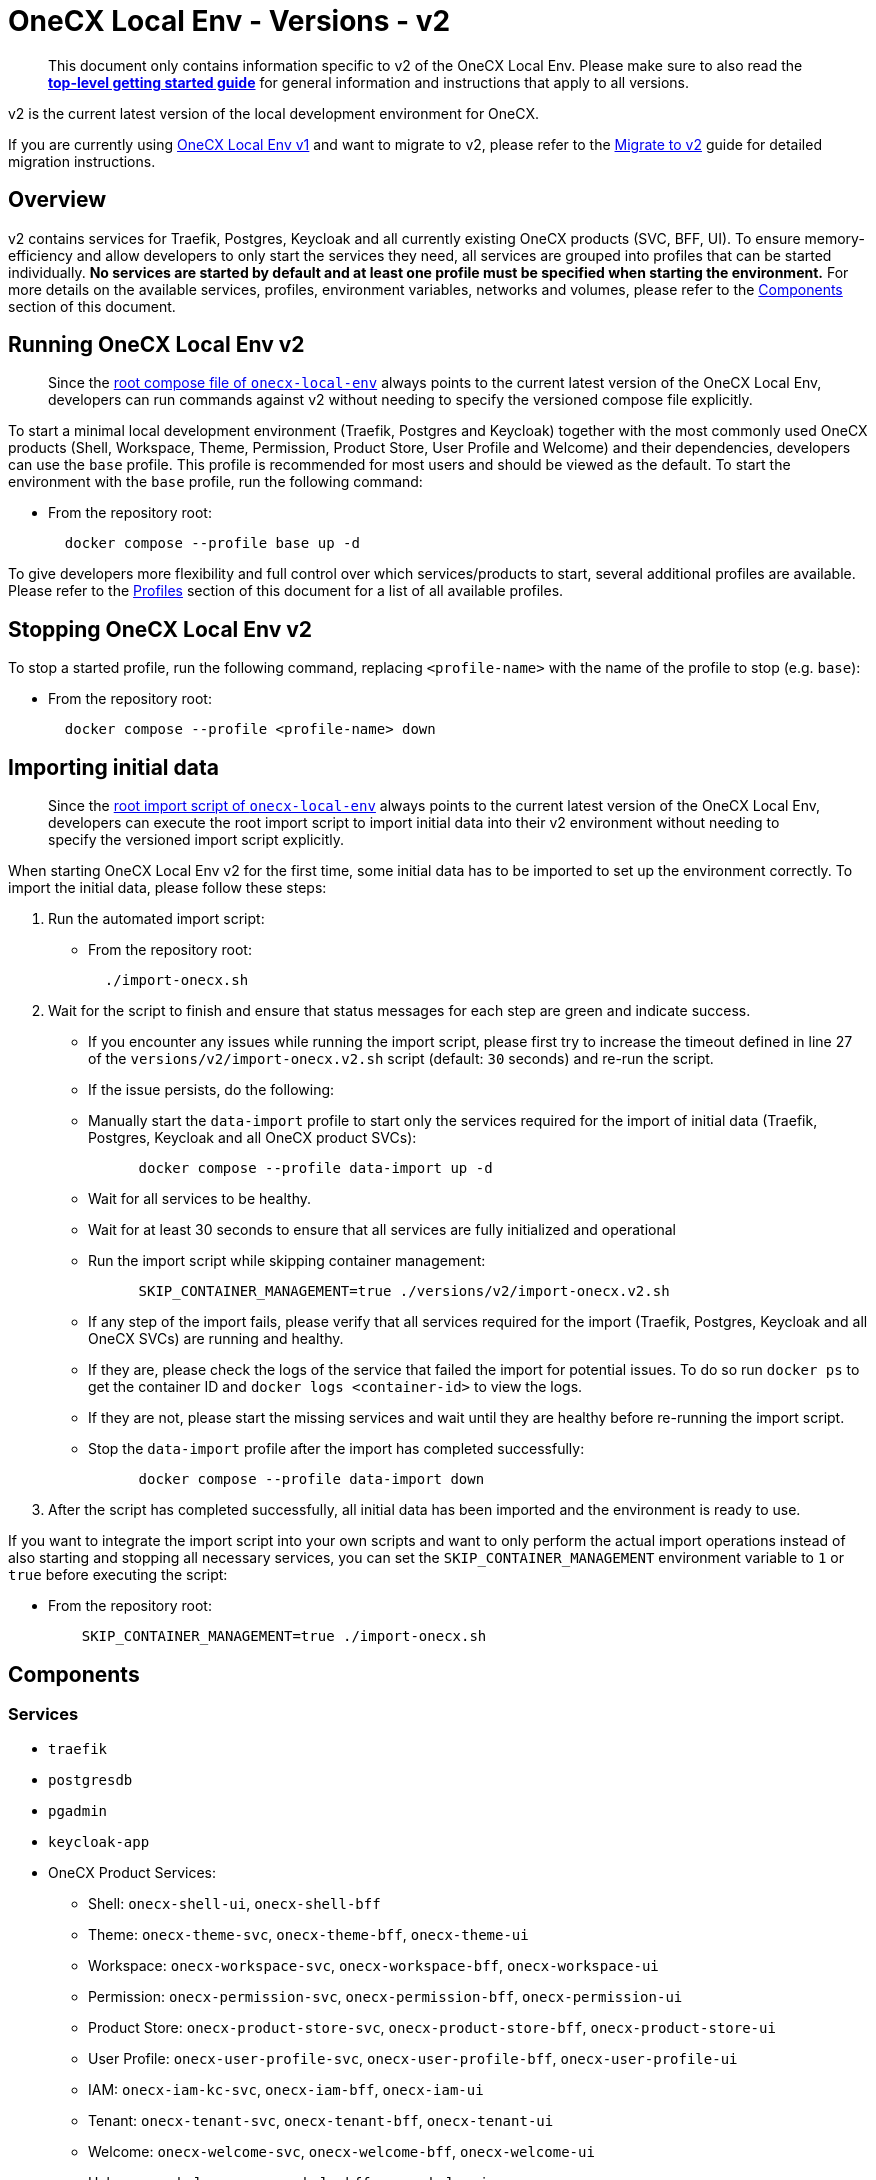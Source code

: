 = OneCX Local Env - Versions - v2
:idprefix:
:idseparator: -
:imagesdir: ../images

[quote]
____
This document only contains information specific to v2 of the OneCX Local Env. Please make sure to also read the xref:general:getting-started.adoc[*top-level getting started guide*] for general information and instructions that apply to all versions.
____


v2 is the current latest version of the local development environment for OneCX.

If you are currently using xref:general:versions/v1/v1.adoc[OneCX Local Env v1] and want to migrate to v2, please refer to the xref:general:versions/v2/migrate.adoc[Migrate to v2] guide for detailed migration instructions.

== Overview

v2 contains services for Traefik, Postgres, Keycloak and all currently existing OneCX products (SVC, BFF, UI). To ensure memory-efficiency and allow developers to only start the services they need, all services are grouped into profiles that can be started individually. *No services are started by default and at least one profile must be specified when starting the environment.* For more details on the available services, profiles, environment variables, networks and volumes, please refer to the <<components>> section of this document.

== Running OneCX Local Env v2

[quote]
____
Since the link:https://github.com/onecx/onecx-local-env/blob/main/docker-compose.yaml[root compose file of `onecx-local-env`] always points to the current latest version of the OneCX Local Env, developers can run commands against v2 without needing to specify the versioned compose file explicitly.
____

To start a minimal local development environment (Traefik, Postgres and Keycloak) together with the most commonly used OneCX products (Shell, Workspace, Theme, Permission, Product Store, User Profile and Welcome) and their dependencies, developers can use the `base` profile. This profile is recommended for most users and should be viewed as the default. To start the environment with the `base` profile, run the following command:

- From the repository root:
+
[source,bash]
----
  docker compose --profile base up -d
----

To give developers more flexibility and full control over which services/products to start, several additional profiles are available. Please refer to the <<profiles>> section of this document for a list of all available profiles.

== Stopping OneCX Local Env v2

To stop a started profile, run the following command, replacing `<profile-name>` with the name of the profile to stop (e.g. `base`):

- From the repository root:
+
[source,bash]
----
  docker compose --profile <profile-name> down
----

== Importing initial data

[quote]
____
Since the link:https://github.com/onecx/onecx-local-env/blob/main/import-onecx.sh[root import script of `onecx-local-env`] always points to the current latest version of the OneCX Local Env, developers can execute the root import script to import initial data into their v2 environment without needing to specify the versioned import script explicitly.
____

When starting OneCX Local Env v2 for the first time, some initial data has to be imported to set up the environment correctly. To import the initial data, please follow these steps:

. Run the automated import script:
- From the repository root:
+
[source,bash]
----
  ./import-onecx.sh
----
. Wait for the script to finish and ensure that status messages for each step are green and indicate success.
- If you encounter any issues while running the import script, please first try to increase the timeout defined in line 27 of the `versions/v2/import-onecx.v2.sh` script (default: `30` seconds) and re-run the script.
- If the issue persists, do the following:
  - Manually start the `data-import` profile to start only the services required for the import of initial data (Traefik, Postgres, Keycloak and all OneCX product SVCs):
+
[source,bash]
----
      docker compose --profile data-import up -d
----
  - Wait for all services to be healthy.
  - Wait for at least 30 seconds to ensure that all services are fully initialized and operational
  - Run the import script while skipping container management:
+
[source,bash]
----
      SKIP_CONTAINER_MANAGEMENT=true ./versions/v2/import-onecx.v2.sh
----
- If any step of the import fails, please verify that all services required for the import (Traefik, Postgres, Keycloak and all OneCX SVCs) are running and healthy.
    - If they are, please check the logs of the service that failed the import for potential issues. To do so run `docker ps` to get the container ID and `docker logs <container-id>` to view the logs.
    - If they are not, please start the missing services and wait until they are healthy before re-running the import script.
- Stop the `data-import` profile after the import has completed successfully:
+
[source,bash]
----
      docker compose --profile data-import down
----
. After the script has completed successfully, all initial data has been imported and the environment is ready to use.

If you want to integrate the import script into your own scripts and want to only perform the actual import operations instead of also starting and stopping all necessary services, you can set the `SKIP_CONTAINER_MANAGEMENT` environment variable to `1` or `true` before executing the script:

- From the repository root:
+
[source,bash]
----
    SKIP_CONTAINER_MANAGEMENT=true ./import-onecx.sh
----

== Components

=== Services

- `traefik`
- `postgresdb`
- `pgadmin`
- `keycloak-app`
- OneCX Product Services:
  * Shell: `onecx-shell-ui`, `onecx-shell-bff`
  * Theme: `onecx-theme-svc`, `onecx-theme-bff`, `onecx-theme-ui`
  * Workspace: `onecx-workspace-svc`, `onecx-workspace-bff`, `onecx-workspace-ui`
  * Permission: `onecx-permission-svc`, `onecx-permission-bff`, `onecx-permission-ui`
  * Product Store: `onecx-product-store-svc`, `onecx-product-store-bff`, `onecx-product-store-ui`
  * User Profile: `onecx-user-profile-svc`, `onecx-user-profile-bff`, `onecx-user-profile-ui`
  * IAM: `onecx-iam-kc-svc`, `onecx-iam-bff`, `onecx-iam-ui`
  * Tenant: `onecx-tenant-svc`, `onecx-tenant-bff`, `onecx-tenant-ui`
  * Welcome: `onecx-welcome-svc`, `onecx-welcome-bff`, `onecx-welcome-ui`
  * Help: `onecx-help-svc`, `onecx-help-bff`, `onecx-help-ui`
  * Parameter: `onecx-parameter-svc`, `onecx-parameter-bff`, `onecx-parameter-ui`

=== Profiles

To give developers more flexibility and ensure the highest possible memory-efficiency, OneCX Local Env v2 exposes all services via a variety of profiles that can be started individually. At least one profile must be specified when starting the environment. The following profiles are available:

- `minimal`
    - starts only a minimal local development environment (Traefik, Postgres and Keycloak) together with OneCX Shell and its dependencies
    - useful as a basis if developers only want to test one or very few applications/products inside the Shell
    - keeps memory usage as low as possible
- `data-import`
    - not recommended for regular use
    - is used internally by `import-onecx.v2.sh` to start only the services required for the import of initial data (Traefik, Postgres, Keycloak and all OneCX product SVCs)
- `base`
    - the recommended default profile for most users
    - starts a minimal local development environment (Traefik, Postgres and Keycloak) together with the most commonly used OneCX products (Shell, Workspace, Theme, Permission, Product Store, User Profile and Welcome) and their dependencies
- `pgadmin`
    - starts PGAdmin alongside Traefik and Postgres (if not already started via another profile)
    - useful if developers want to use PGAdmin to inspect or manage the Postgres database
- `all`
    - starts all available services
    - might be useful in certain testing scenarios, but is generally not recommended due to high memory usage
- `<PRODUCT-NAME>`
    - starts all services for a specific OneCX product (SVC, BFF, UI)
    - must be combined with at least the `minimal` profile to also start the required dependencies (Traefik, Postgres, Keycloak and Shell)
    - e.g. to start only the Workspace product alongside its dependencies, run:
+
[source,bash]
----
      docker compose --profile minimal --profile workspace up -d
----
- `<PRODUCT-NAME>-ui`
    - starts only the UI stack of a specific OneCX product (UI, BFF)
    - only works if all dependencies (e.g. `minimal` profile and related product SVC) are already started
    - useful if developers need to constantly run a certain product SVC (e.g. Workspace) and want to occasionally start and stop the related UI stack
    - e.g. to start only the Workspace UI alongside an already running Workspace SVC, run:
+
[source,bash]
----
      docker compose --profile workspace-ui up -d
----

For details on how to run profiles, please refer to the <<running-onecx-local-env-v2>> section of this document.

=== Environment variables

All services are based on images defined in the `.env` file in the `versions/v2` directory. Services might also reference additional environment variables from the `.env`, `common.env`, `svc.env` and `bff.env` files in the `versions/v2` directory.

The `.env` file is always loaded automatically, while other env files are referenced by some services via the `env_file` directive.

Some services also define additional environment variables directly in the compose file.

=== Networks

- `default` — primary network used by OneCX Local Env v2. All services connect via this network.

=== Volumes

OneCX Local Env v2 mounts one global volume:

- `postgres` — volume used by `postgresdb` to persist its data across container restarts.

Additionally, some services (`traefik`, `postgresdb`, `pgadmin` and `keycloak-app`) mount local directories for initialization data.

== Troubleshooting

If you encounter any issues while using OneCX Local Env v2, please refer to the xref:troubleshooting:common-issues.adoc[Troubleshooting - Common Issues] page for potential solutions and workarounds.